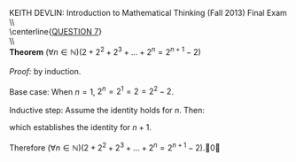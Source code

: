#+TITLE:
#+AUTHOR:
#+LANGUAGE:  en
#+OPTIONS:   H:3 num:t toc:nil \n:nil @:t ::t |:t ^:t -:t f:t *:t <:t
#+OPTIONS:   TeX:t LaTeX:t skip:nil d:nil todo:t pri:nil tags:not-in-toc
#+INFOJS_OPT: view:nil toc:nil ltoc:t mouse:underline buttons:0 path:http://orgmode.org/org-info.js
#+EXPORT_SELECT_TAGS: export
#+EXPORT_EXCLUDE_TAGS: noexport
#+LINK_UP:
#+LINK_HOME:
#+XSLT:
#+LaTeX_HEADER: \usepackage{amsmath, amsthm, amssymb, breqn}
#+LaTeX_HEADER: \usepackage[margin=1in]{geometry}

\noindent{}KEITH DEVLIN: Introduction to Mathematical Thinking (Fall 2013)\hfill Final Exam \\
\\ \\
\centerline{\underline{QUESTION 7}} \\
\\ \\
\textbf{Theorem} \((\forall{}n\in\mathbb{N})(2 + 2^2 + 2^3 + ... + 2^n = 2^{n+1} - 2)\)\\
\\
\emph{Proof:} by induction.\\
\\
Base case: When \(n = 1\), \(2^n = 2^1 = 2 = 2^2 - 2\). \\
\\
Inductive step: Assume the identity holds for \(n\). Then:
\begin{align*}
2 + 2^2 + 2^3 + ... + 2^{n+1} & = 2 + 2^2 + 2^3 + ... + 2^n + 2^{n+1}\\
& = 2^{n+1} - 2 + 2^{n+1}\tag{by induction hypothesis}\\
& = 2(2^{n+1}) - 2\\
& = 2^{n+2} - 2
\end{align*}
which establishes the identity for \(n+1\).\\
\\
Therefore \((\forall{}n\in\mathbb{N})(2 + 2^2 + 2^3 + ... + 2^n = 2^{n+1} - 2)\).\qed
